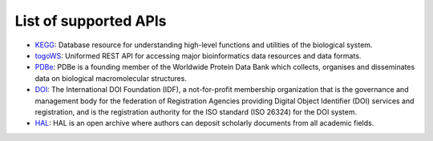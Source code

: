 **********************
List of supported APIs
**********************

- KEGG_: Database resource for understanding high-level functions and utilities of the biological system.
- togoWS_: Uniformed REST API for accessing major bioinformatics data resources and data formats.
- PDBe_: PDBe is a founding member of the Worldwide Protein Data Bank which collects, organises and disseminates data on biological macromolecular structures.
- DOI_: The International DOI Foundation (IDF), a not-for-profit membership organization that is the governance and management body for the federation of Registration Agencies providing Digital Object Identifier (DOI) services and registration, and is the registration authority for the ISO standard (ISO 26324) for the DOI system.
- HAL_: HAL is an open archive where authors can deposit scholarly documents from all academic fields.

.. _KEGG: https://www.kegg.jp/kegg/rest/keggapi.html
.. _togoWS: http://togows.dbcls.jp/
.. _PDBe: https://www.ebi.ac.uk/pdbe/api/
.. _DOI: https://www.doi.org
.. _HAL: https://hal.archives-ouvertes.fr/
